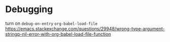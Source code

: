 * Debugging
turn on =debug-on-entry= =org-babel-load-file=
[[https://emacs.stackexchange.com/questions/29948/wrong-type-argument-stringp-nil-error-with-org-babel-load-file-function]]
